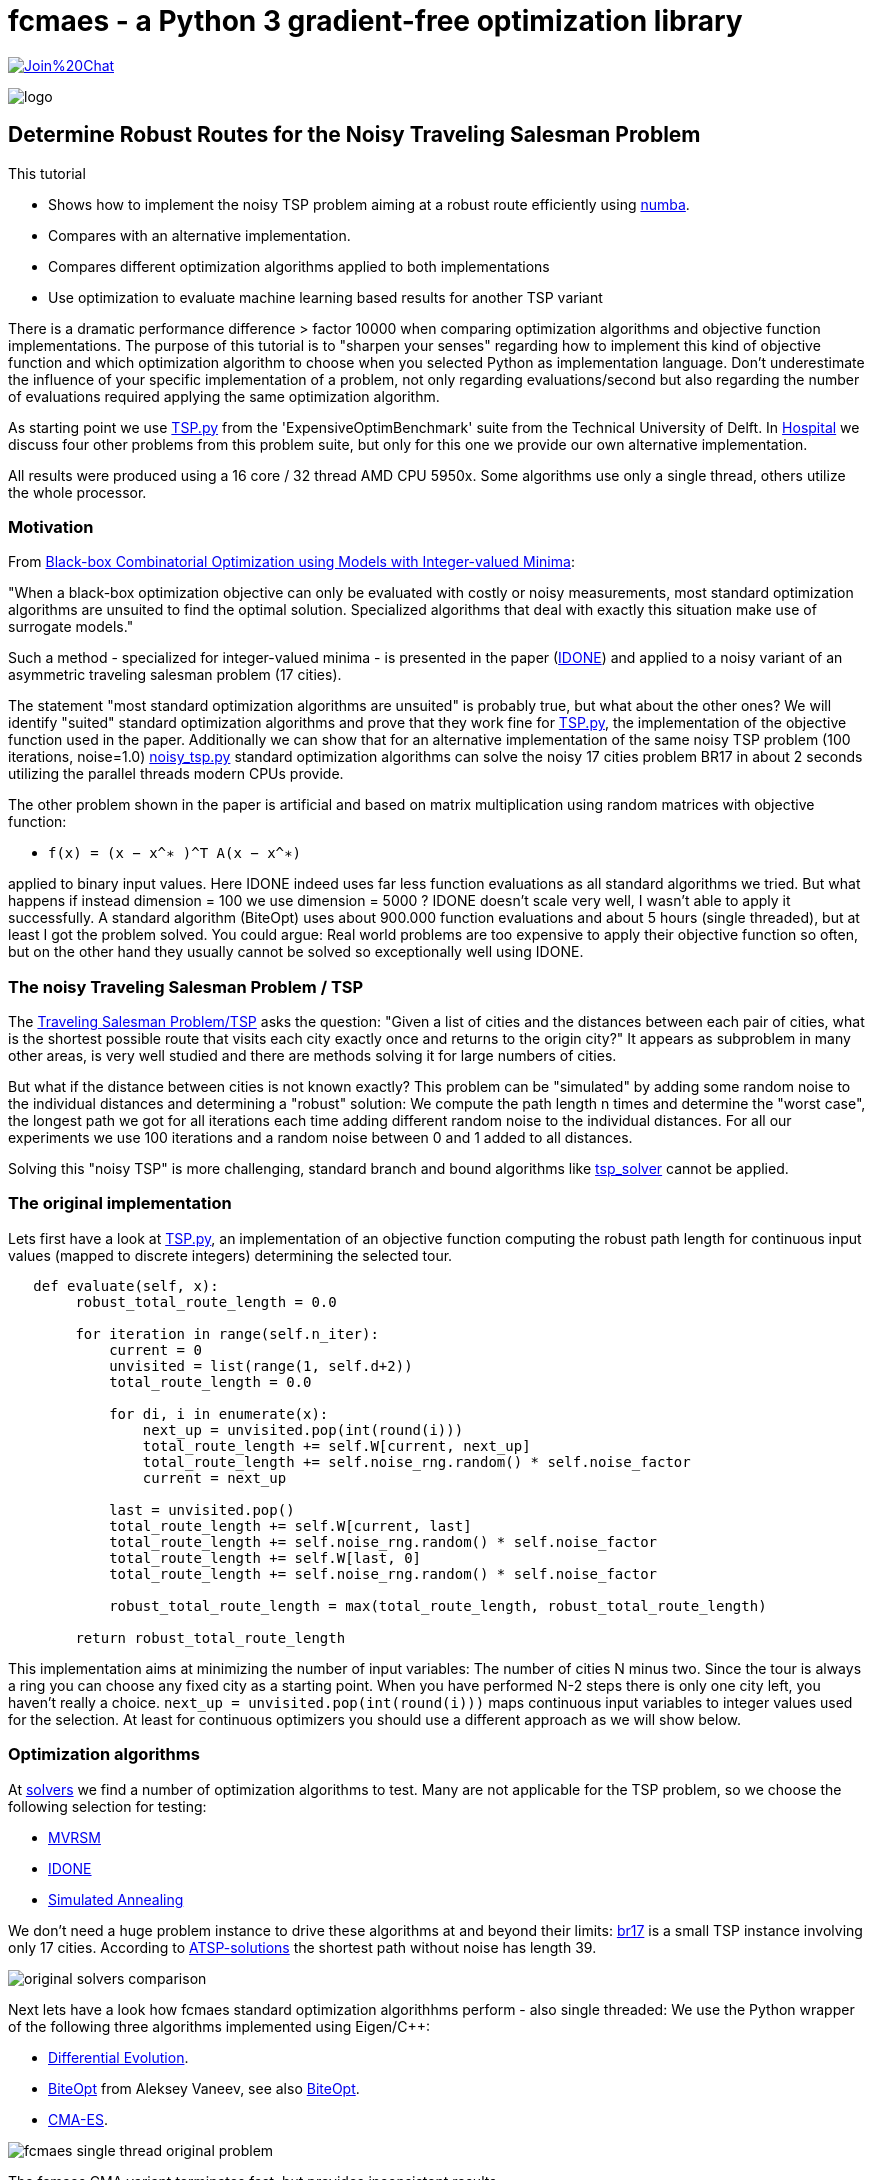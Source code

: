 :encoding: utf-8
:imagesdir: img
:cpp: C++
:call: __call__

= fcmaes - a Python 3 gradient-free optimization library

https://gitter.im/fast-cma-es/community[image:https://badges.gitter.im/Join%20Chat.svg[]]

image::logo.gif[]

== Determine Robust Routes for the Noisy Traveling Salesman Problem

This tutorial

- Shows how to implement the noisy TSP problem aiming at a robust route efficiently using https://numba.pydata.org/[numba].
- Compares with an alternative implementation.
- Compares different optimization algorithms applied to both implementations
- Use optimization to evaluate machine learning based results for another TSP variant

There is a dramatic performance difference > factor 10000 when comparing optimization algorithms  
and objective function implementations. The purpose of this tutorial is to "sharpen your senses"
regarding how to implement this kind of objective function and which optimization algorithm to choose
when you selected Python as implementation language. Don't underestimate the influence of
your specific implementation of a problem, not only regarding evaluations/second but also regarding
the number of evaluations required applying the same optimization algorithm. 

As starting point we use 
https://github.com/AlgTUDelft/ExpensiveOptimBenchmark/blob/master/expensiveoptimbenchmark/problems/TSP.py[TSP.py]
from the 'ExpensiveOptimBenchmark' suite from the Technical University of Delft. 
In https://github.com/dietmarwo/fast-cma-es/blob/master/tutorials/Hospital.adoc[Hospital] we discuss four other
problems from this problem suite, but only for this one we provide our own alternative implementation. 

All results were produced using a 16 core / 32 thread AMD CPU 5950x. Some algorithms use only a single thread, 
others utilize the whole processor.  


=== Motivation

From https://arxiv.org/abs/1911.08817[Black-box Combinatorial Optimization using Models with Integer-valued Minima]:

"When a black-box optimization objective can only be evaluated with costly or noisy measurements, most standard optimization algorithms are unsuited to find the optimal solution. Specialized algorithms that deal with exactly this situation make use of surrogate models."

Such a method - specialized for integer-valued minima - is presented in the paper (https://github.com/AlgTUDelft/ExpensiveOptimBenchmark/tree/master/expensiveoptimbenchmark/solvers/IDONE[IDONE]) and applied to a noisy variant of an asymmetric traveling salesman problem (17 cities).

The statement "most standard optimization algorithms are unsuited" is probably true, but what about the other ones?
We will identify "suited" standard optimization algorithms and prove
that they work fine for https://github.com/AlgTUDelft/ExpensiveOptimBenchmark/blob/master/expensiveoptimbenchmark/problems/TSP.py[TSP.py],
the implementation of the objective function used in the paper. Additionally we can show that for an
alternative implementation of the same noisy TSP problem (100 iterations, noise=1.0)  
https://github.com/dietmarwo/fast-cma-es/blob/master/examples/noisy_tsp.py[noisy_tsp.py] standard optimization algorithms
can solve the noisy 17 cities problem BR17 in about 2 seconds utilizing the parallel threads modern CPUs provide. 

The other problem shown in the paper is artificial and based on matrix multiplication using 
random matrices with objective function: 

- `f(x) = (x − x^∗ )^T A(x − x^∗)` 

applied to binary input values. Here IDONE indeed uses far less function 
evaluations as all standard algorithms we tried. But what happens if
instead dimension = 100 we use dimension = 5000 ? IDONE doesn't scale very well, I wasn't able to apply it successfully. 
A standard algorithm (BiteOpt) uses about 900.000 function evaluations and about 5 hours (single threaded), 
but at least I got the problem solved. You could argue: Real world problems are too expensive to apply their objective
function so often, but on the other hand they usually cannot be solved so exceptionally well using IDONE.

=== The noisy Traveling Salesman Problem / TSP

The https://en.wikipedia.org/wiki/Traveling_salesman_problem[Traveling Salesman Problem/TSP] asks the question:
 "Given a list of cities and the distances between each pair of cities, what is the shortest possible 
 route that visits each city exactly once and returns to the origin city?"
It appears as subproblem in many other areas, is very well studied and there are methods solving it for large numbers
of cities. 

But what if the distance between cities is not known exactly? 
This problem can be "simulated" by adding some random noise to the individual distances and determining a "robust"
solution: We compute the path length n times and determine the "worst case", the longest path we got for all iterations
each time adding different random noise to the individual distances. For all our experiments we use 100 iterations
and a random noise between 0 and 1 added to all distances. 

Solving this "noisy TSP" is more challenging, standard branch and bound algorithms like https://github.com/LukasErlenbach/tsp_solver[tsp_solver] cannot be applied. 

=== The original implementation

Lets first have a look at https://github.com/AlgTUDelft/ExpensiveOptimBenchmark/blob/master/expensiveoptimbenchmark/problems/TSP.py[TSP.py],
an implementation of an objective function computing the robust path length for continuous input values (mapped to discrete integers) determining
the selected tour. 

[source,python]
---- 
   def evaluate(self, x):
        robust_total_route_length = 0.0
        
        for iteration in range(self.n_iter):
            current = 0
            unvisited = list(range(1, self.d+2))
            total_route_length = 0.0

            for di, i in enumerate(x):
                next_up = unvisited.pop(int(round(i)))
                total_route_length += self.W[current, next_up]
                total_route_length += self.noise_rng.random() * self.noise_factor
                current = next_up

            last = unvisited.pop()
            total_route_length += self.W[current, last]
            total_route_length += self.noise_rng.random() * self.noise_factor
            total_route_length += self.W[last, 0]
            total_route_length += self.noise_rng.random() * self.noise_factor

            robust_total_route_length = max(total_route_length, robust_total_route_length)
        
        return robust_total_route_length
----


This implementation aims at minimizing the number of input variables: The number of cities N minus two. 
Since the tour is always a ring you can choose any fixed city as a starting point. When you have
performed N-2 steps there is only one city left, you haven't really a choice. 
`next_up = unvisited.pop(int(round(i)))` maps continuous input variables to integer values used
for the selection. At least for continuous optimizers you should use a different approach as we will
show below. 

=== Optimization algorithms

At https://github.com/AlgTUDelft/ExpensiveOptimBenchmark/tree/master/expensiveoptimbenchmark/solvers[solvers]
we find a number of optimization algorithms to test. Many are not applicable for the TSP problem, 
so we choose the following selection for testing:

- https://github.com/AlgTUDelft/ExpensiveOptimBenchmark/blob/master/expensiveoptimbenchmark/solvers/MVRSM[MVRSM]
- https://github.com/AlgTUDelft/ExpensiveOptimBenchmark/tree/master/expensiveoptimbenchmark/solvers/IDONE[IDONE]
- https://github.com/AlgTUDelft/ExpensiveOptimBenchmark/tree/master/expensiveoptimbenchmark/solvers/SA[Simulated Annealing]

We don't need a huge problem instance to drive these algorithms at and beyond their limits:
http://comopt.ifi.uni-heidelberg.de/software/TSPLIB95/atsp/br17.atsp.gz[br17] is a small TSP instance involving only 
17 cities. According to http://comopt.ifi.uni-heidelberg.de/software/TSPLIB95/ATSP.html[ATSP-solutions] the shortest path without noise 
has length 39.

image::original_solvers_comparison.png[]

Next lets have a look how fcmaes standard optimization algorithhms perform - also single threaded:
We use the Python wrapper of the following three algorithms implemented using Eigen/{cpp}: 

- https://github.com/dietmarwo/fast-cma-es/blob/master/_fcmaescpp/deoptimizer.cpp[Differential Evolution].
- https://github.com/dietmarwo/fast-cma-es/blob/master/_fcmaescpp/biteoptimizer.cpp[BiteOpt] from Aleksey Vaneev, see also https://github.com/avaneev/biteopt[BiteOpt]. 
- https://github.com/dietmarwo/fast-cma-es/blob/master/_fcmaescpp/acmaesoptimizer.cpp[CMA-ES].

image::fcmaes_single_thread_original_problem.png[]

The fcmaes CMA variant terminates fast, but provides inconsistent results. 

fcmaes supports the parallel retry of optimization algorithms, lets see what happens if we apply 32 optimization
runs in parallel using https://github.com/dietmarwo/fast-cma-es/blob/master/fcmaes/retry.py[retry.py] :

image::fcmaes_32_thread_original_problem.png[]

The original algorithms are clearly outperformed, 
even CMA-ES performs quite well when applied in a parallel retry scenario. 

==== UPDATE: Mixed integer support

Both the Differential Evolution and multiobjective DE/NSGA (MODE) algorithm got an update: 

- Both algorithms now have specific mixed-integer support. If you tell the algo via a new boolean
array `ints` parameter which are your discrete integer variables, convergence will be much faster. 
This works both for the Python and the C++ variants. `ints = [True, True, False]` for instance means
that the first two variables are discrete. Using `np.argsort(x)` together with continuous variables for
sequences as shown below is still a valid option. But this trick doesn't work if the same discrete value
can occur in different variables. The original problem is now solvable in about 10 seconds using multiple
threads.    

image::fcmaes_DE_mixed_integer_original_problem.png[]

==== An alternative implementation of the objective function

The new implementation 
(https://github.com/dietmarwo/fast-cma-es/blob/master/examples/noisy_tsp.py[noisy_tsp.py]) 
uses https://numba.pydata.org/[numba] to speed up the objective function evaluation quite significantly: 

[source,python]
---- 
@njit(fastmath=True) 
def evaluate_tsp(x, W, d, noise_factor, iter_num):
    robust_total_route_length = 0   
    order = np.argsort(x) + 1
    for _ in range(iter_num):
        total_route_length = 0
        total_route_length += W[0, order[0]] + np.random.random() * noise_factor            
        total_route_length += W[order[d-1], 0] + np.random.random() * noise_factor    
        for i in range(d-1):
            total_route_length += W[order[i], order[i+1]] + np.random.random() * noise_factor
        robust_total_route_length = max(total_route_length, robust_total_route_length)
    return robust_total_route_length
----
 

This implementation uses `np.argsort(x)` to determine the order the cities are visited. 
The first city is fixed, so we have the number of cities N minus one argument variables `x`.  
This is one variable more, but it nevertheless works much better with continuous optimization
algorithms. We used this idea also in 
https://github.com/dietmarwo/fast-cma-es/blob/master/tutorials/Scheduling.adoc[Scheduling] 
and https://github.com/dietmarwo/fast-cma-es/blob/master/tutorials/JobShop.adoc[JobShop]. 
 
Applying fcmaes standard optimization algorithms to the modified objective function 
 
image::fcmaes_32_thread_optimized_problem.png[] 
 
results in a solution time of about 2 seconds, even for CMA-ES its only about 5 seconds. 
 
Here a table comparing the number of function evaluations per second for all algorithms and 
objective function variants. https://numba.pydata.org/[numba] and the way the new implementation is designed 
speeds up the computation by about factor 100 thereby also improving convergence:
 
.Evaluations / second on CPU AMD 5950x
[width="80%",cols="2,^2,^2,^2",options="header"]
|=========================================================
|algorithm |problem |evals/sec |used threads
|idone |original |13 |1
|MSVRM |original |23 |1
|CMA |original |271 |1
|SA |original |335 |1
|BiteOpt |original |11800 |32
|fcmaes-CMA |original |11600 |32
|BiteOpt |numba based |1150000 |32
|fcmaes-CMA |numba based |1190000 |32
|=========================================================

==== Increasing the noise

What happens if we increase the noise? 
Another experiment uses the symmetrical TSP http://comopt.ifi.uni-heidelberg.de/software/TSPLIB95/tsp/gr17.tsp.gz[gr17]. 
This time we configured `noise_factor=50`. 
According to http://comopt.ifi.uni-heidelberg.de/software/TSPLIB95/STSP.html[TSP-solutions] the shortest path without noise 
has length 2085. 

image::original_solvers_comparison_b.png[]

The CMA algorithm shown here is not the one from fcmaes, but the original one:

- https://github.com/AlgTUDelft/ExpensiveOptimBenchmark/blob/master/expensiveoptimbenchmark/solvers/CMA[CMA-ES]

The CMA results are hard to see, reason is that we get a "termination on tolstagnation" 
after about 8000 function evaluations. It seems the default termination criteria don't work for the TSP problem.
As we will later see, this is not a problem with the CMA-ES algorithm itself. 

https://github.com/AlgTUDelft/ExpensiveOptimBenchmark/blob/master/expensiveoptimbenchmark/solvers/CMA[CMA-ES] is based on 
https://github.com/CMA-ES/pycma[pycma] from Nikolaus Hansen. 

Here are the results applying fcmaes-CMA (not the original one) 
and BiteOpt, both utilizing all 32 threads provided by the processor:

image::BiteOpt_fcmaes_CMA_original_comparison.png[]

Finally we see a direct comparison of the different objective function 
implementations for the same optimization algorithm. Beside 
the speedup (evaluations/sec) we find better robust tours using both
algorithms. 

image::BiteOpt_comparison.png[]

image::fcmaes_CMA_comparison.png[]

==== Conclusion

We have to be very careful when implementing an objective function representing a specific problem. 
Not always the implementation requiring the least number of variables wins. Use https://numba.pydata.org/[numba]
whenever possible for the time critical parts. BiteOpt or Differential Evolution, specially if used with parallel retry, 
are very good algorithm choices which should be tried early, if the problem is single objective and there are no
constraints (which cannot be easily expressed using the weighted sum approach). 
Algorithms with huge overhead like IDONE and MSVRM should only be applied for very expensive
objective functions. Noisy TSP can be evaluated nearly 1.2 million times / sec, so it definitely
doesn't fall into that category. 

=== One more noisy TSP problem

Lets have a look at https://github.com/paulorocosta/ai-for-tsp-competition[ai-for-tsp-competition] which contains
the Python code for a machine learning competition to solve another TSP variant called TD-OPSWTW.  
Results and the details of the TSP variant are described in https://arxiv.org/abs/2201.10453[BliekEtAl2021]:

"The stochastic travel times between locations are only revealed as the salesman
travels in the network. The salesman starts from a depot and must return to the depot at the end of the tour.
Moreover, each node (customer) in the network is assigned a prize, representing how important it is to visit
a given customer on a given tour. Each node has associated time windows. We consider that a salesman
may arrive earlier at a node without compromising its prize, but the salesman must wait until the opening
time to serve the customer. Lastly, the tour must not violate a total travel time budget while collecting prizes
in the network. The goal is to collect the most prizes in the network while respecting the time windows and
the total travel time of a tour allowed to the salesman."

We will focus on the first task described by the paper: A specific 65 node instance of this TSP
has to be solved using machine learning techniques. Lets suppose we are the organizer of this competition
and want to evaluate the applicability of machine learning for this problem by comparing the winner results
with a pure optimization based approach. 

We do (as with the first TSP problem above) the following

- Apply numba to speed up the evaluation of a solution tour
- Formulate an objective function which needs to be fast to evaluate thereby being accurate enough for the final test - 
  which in this case is computing the average of 10000 noisy tour evaluations. 
- Apply the BiteOpt optimizer with parallel retry.   

==== Speeding up the evaluation of a tour (numbafication)

The central routine evaluating a given tour is 
https://github.com/paulorocosta/ai-for-tsp-competition/blob/8dda7ce1ed4f4805db40e47055a4d7df747a4e61/op_utils/op.py#L59[tour_check]
which we have to adapt: 

[source,python]
----
from numba import njit

def tour_check(tour, x, time_matrix, maxT_pen, tw_pen, n_nodes):
    return tour_check_numba(np.array(tour, dtype=np.int32), np.array(x, dtype=np.float32), 
                            np.array(time_matrix, dtype=np.int32), maxT_pen, tw_pen, n_nodes)

@njit(fastmath=True) 
def tour_check_numba(tour, x, time_matrix, maxT_pen, tw_pen, n_nodes): 
----

numba is very picky regarding argument array types, so we have to wrap it converting into float32 and int32 arrays which
make numba happy. This minimal change causes a factor 8 speedup of the evaluation of TSP tours. 

==== Objective function for TD-OPSWTW

The fitness object representing the objective function used for optimization gets an
https://github.com/paulorocosta/ai-for-tsp-competition/blob/master/env.py[Env] object representing a problem instance as
argument. 

- Progress is monitored using `mp.RawValue` variables which share their values between processes. 
- We define the bounds for all continuous variables as `[0,1]` which in `solution` is converted into
an integer vector representing the tour using the `np.argsort` sorting trick.
- `value` computes the minimal or average score performing `n` calls to `check_solution` 
which gives a noisy tour evaluation. For small `n` the minimum is a more reliable value. 
- The objective function itself `{call}` uses `value` for incremental `n` values to compute
the final evaluation of the tour. This method represents a compromise between accuracy and performance.
For low `n` penalized noisy values may be overlooked. For good candidates we have to increase `n` to get
a reliable result which works with `n=10000` used for the final test. 
- Note that the optimizer could find noisy "outliers" delivering worse results when called again. 
  Therefore we finally use `n=100000`, because `n=10000` inside the objective function didn't 
  deliver reliable results.

[source,python]
----

from scipy.optimize import Bounds
import time, math
import ctypes as ct
import multiprocessing as mp 
from fcmaes.optimizer import logger, Bite_cpp, dtime
from fcmaes import retry

class fitness:

    def __init__(self, env):
        self.evals = mp.RawValue(ct.c_long, 0)  # writable across python processes
        self.best_y = mp.RawValue(ct.c_double, math.inf) 
        self.t0 = time.perf_counter()
        self.env = env
        self.d = env.n_nodes

    def bounds(self):
        return Bounds(np.zeros(self.d), np.array([1]*self.d))    

    def value_min(self, sol, n):
        val = math.inf
        for _ in range(n):
            _, rewards, pen, _ = self.env.check_solution(sol)
            val = min(val, rewards + pen)
        return val

    def value(self, sol, n):
        if n < 1000: # for small n take the minimum instead
            return self.value_min(sol, n)
        val = 0
        for _ in range(n):
            _, rewards, pen, _ = self.env.check_solution(sol)
            val += rewards + pen
        return val/n
    
    def solution(self, x): # disjoined all locations
        return [1] + [int(xi) for xi in (np.argsort(x) + 1)]
        
    def __call__(self, x):  
        self.evals.value += 1
        sol = self.solution(x)
        n = 10
        while n <= 100000:
            y = -self.value(sol, n)
            if y >= self.best_y.value:
                return y
            n *= 10
        if y < self.best_y.value:
            self.best_y.value = y            
            logger().info("evals = {0}: time = {1:.1f} y = {2:.5f} x= {3:s}"
                  .format(self.evals.value, dtime(self.t0), y, str(sol)))
        return y
    
    def optimize(self):
        self.bestY = 1E99
        self.bestX = []  
        ret = retry.minimize(self, self.bounds(), optimizer=Bite_cpp(200000,M=16,stall_iterations=3), num_retries=32) 
        sol = self.solution(ret.x)
        num = 10000
        logger().info("val" + str(num) + " = " + str(self.value(sol, num)))
        return sol
        
if __name__ == '__main__':    
    
    env = Env(n_nodes=65, seed=6537855)
    sol = fitness(env).optimize()
----

A typical output is:

[source,python]
----
evals = 32: time = 12.7 y = 72.28609 x= [1, 28, 44, 36, 4, 17, 54, 40, 19, 45, 1, 14, 37, 12, 6, 11, 34, 13, 52, 38, 62, 60, 42, 5, 8, 61, 63, 35, 33, 65, 2, 30, 53, 27, 48, 56, 20, 26, 3, 25, 55, 10, 22, 59, 18, 58, 46, 57, 24, 29, 16, 49, 64, 47, 51, 50, 21, 31, 39, 32, 23, 43, 9, 41, 15, 7]
evals = 36: time = 12.7 y = 67.64000 x= [1, 34, 20, 18, 63, 1, 26, 43, 10, 36, 24, 44, 56, 62, 3, 17, 42, 27, 25, 41, 21, 64, 12, 54, 31, 22, 7, 9, 16, 28, 4, 60, 11, 45, 2, 23, 32, 39, 51, 8, 46, 29, 61, 65, 47, 35, 14, 40, 13, 52, 33, 55, 57, 48, 53, 38, 6, 19, 58, 15, 59, 50, 37, 5, 49, 30]
evals = 56: time = 12.7 y = 66.42925 x= [1, 36, 13, 56, 62, 17, 1, 55, 30, 46, 25, 53, 34, 10, 38, 27, 7, 9, 54, 64, 28, 22, 57, 23, 31, 2, 6, 18, 47, 58, 44, 39, 50, 43, 42, 8, 12, 65, 32, 37, 61, 5, 24, 21, 26, 14, 48, 11, 15, 63, 33, 45, 16, 52, 51, 59, 35, 41, 49, 20, 4, 19, 40, 3, 60, 29]
...
evals = 930879: time = 142.3 y = -5.00259 x= [1, 45, 5, 44, 47, 42, 2, 46, 9, 22, 7, 4, 24, 30, 40, 48, 1, 41, 39, 43, 49, 52, 51, 38, 53, 54, 55, 56, 57, 58, 59, 60, 61, 62, 63, 50, 37, 33, 35, 3, 6, 8, 10, 11, 12, 13, 14, 15, 16, 17, 18, 19, 20, 23, 25, 26, 27, 28, 29, 31, 32, 64, 34, 36, 65, 21]
...
evals = 6060526: time = 474.5 y = -11.20464 x= [1, 32, 45, 55, 49, 47, 41, 5, 23, 57, 6, 16, 2, 42, 46, 60, 11, 33, 43, 64, 13, 19, 29, 9, 22, 65, 7, 35, 62, 63, 4, 24, 30, 40, 48, 1, 17, 56, 26, 3, 36, 27, 37, 10, 34, 8, 58, 61, 39, 12, 25, 59, 44, 52, 15, 14, 28, 51, 54, 20, 18, 31, 53, 50, 38, 21]
...
evals = 6186914: time = 492.6 y = -11.31701 x= [1, 32, 45, 55, 5, 49, 41, 47, 44, 23, 6, 57, 16, 33, 60, 46, 42, 2, 11, 64, 19, 43, 13, 29, 65, 9, 22, 35, 7, 62, 63, 4, 24, 30, 40, 48, 1, 21, 8, 61, 14, 50, 54, 17, 38, 59, 27, 28, 26, 36, 15, 58, 20, 56, 34, 37, 18, 12, 31, 51, 10, 25, 3, 53, 39, 52]
evals = 6232151: time = 501.8 y = -11.31998 x= [1, 32, 45, 55, 5, 49, 41, 47, 44, 23, 6, 57, 16, 33, 2, 60, 46, 42, 11, 64, 19, 43, 13, 29, 65, 9, 22, 35, 7, 62, 63, 4, 24, 30, 40, 48, 1, 21, 8, 61, 14, 50, 54, 17, 38, 59, 27, 28, 26, 36, 15, 58, 20, 56, 34, 37, 18, 12, 31, 51, 10, 25, 3, 53, 39, 52]
evals = 6260525: time = 518.0 y = -11.32000 x= [1, 32, 45, 55, 5, 49, 41, 47, 44, 23, 6, 57, 16, 33, 2, 60, 46, 42, 11, 64, 19, 43, 13, 29, 65, 9, 22, 35, 7, 62, 63, 4, 24, 30, 40, 48, 1, 21, 8, 61, 14, 50, 54, 17, 38, 59, 27, 28, 26, 36, 15, 56, 58, 20, 34, 37, 18, 12, 31, 51, 10, 25, 3, 53, 39, 52]

val10000 = 11.319876970495283
----

==== Conclusion

Both the machine learning and the optimization approach achieve almost the same result of `11.32`.
Optimization reaches `11.20` consistently after about 400-500 sec, but can need up to 1800 sec to reach `11.32`
for the TD-OPSWTW instance from the competition using an AMD-5950x 16 core CPU. 

Even for 10000 evaluations there is still some noise, so the final test is slightly worse although
we use 100000 evaluations inside the objective function. It seems pure optimization is a valid alternative for TD-OPSWTW
and other realistic TSP variants.  

Compare yourself with the machine learning based approach of one of the winners:
https://github.com/mustelideos/td-opswtw-competition-rl . Which solution do you prefer? 
